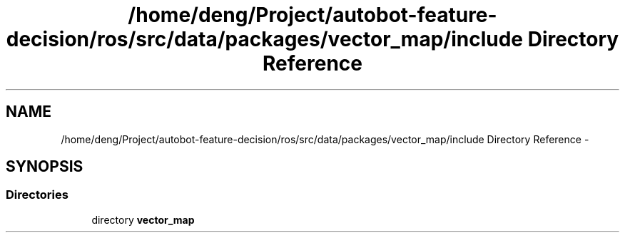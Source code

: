 .TH "/home/deng/Project/autobot-feature-decision/ros/src/data/packages/vector_map/include Directory Reference" 3 "Fri May 22 2020" "Autoware_Doxygen" \" -*- nroff -*-
.ad l
.nh
.SH NAME
/home/deng/Project/autobot-feature-decision/ros/src/data/packages/vector_map/include Directory Reference \- 
.SH SYNOPSIS
.br
.PP
.SS "Directories"

.in +1c
.ti -1c
.RI "directory \fBvector_map\fP"
.br
.in -1c
